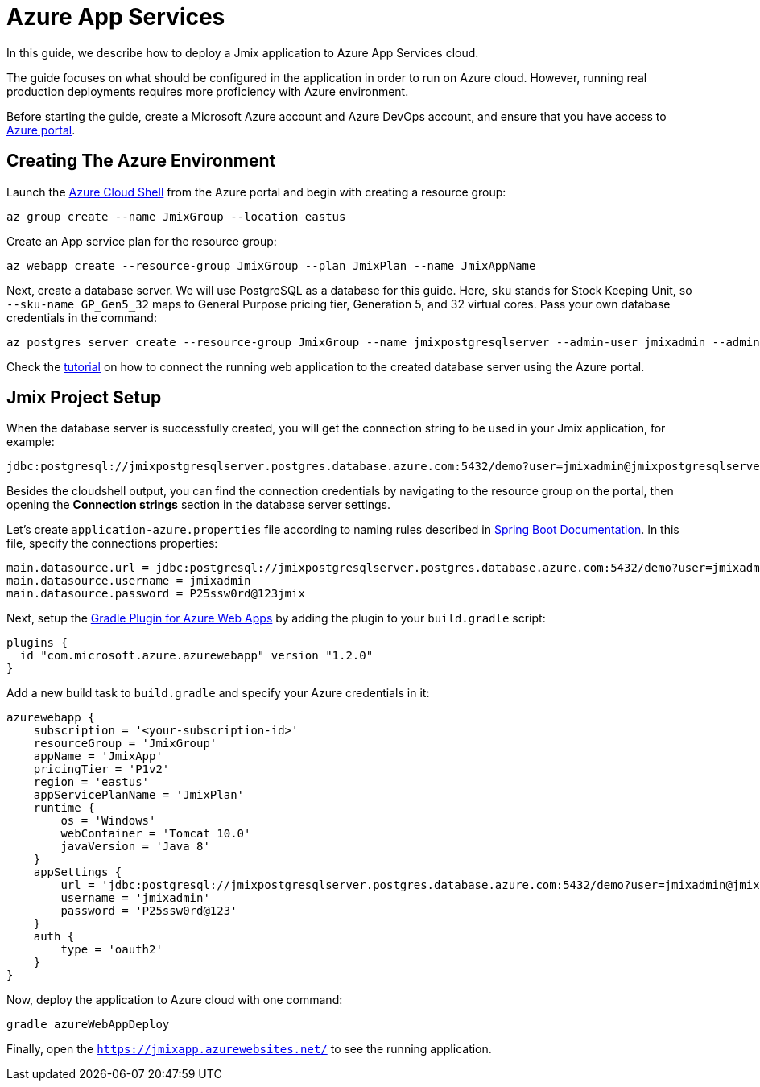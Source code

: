 = Azure App Services

In this guide, we describe how to deploy a Jmix application to Azure App Services cloud.

The guide focuses on what should be configured in the application in order to run on Azure cloud. However, running real production deployments requires more proficiency with Azure environment.

Before starting the guide, create a Microsoft Azure account and Azure DevOps account, and ensure that you have access to link:https://portal.azure.com/[Azure portal^].

[[azure-env]]
== Creating The Azure Environment

Launch the link:https://docs.microsoft.com/en-in/azure/cloud-shell/overview[Azure Cloud Shell^] from the Azure portal and begin with creating a resource group:

[source,shell,indent=0]
----
az group create --name JmixGroup --location eastus
----

Create an App service plan for the resource group:

[source,shell,indent=0]
----
az webapp create --resource-group JmixGroup --plan JmixPlan --name JmixAppName
----

Next, create a database server. We will use PostgreSQL as a database for this guide. Here, `sku` stands for Stock Keeping Unit, so `--sku-name GP_Gen5_32` maps to General Purpose pricing tier, Generation 5, and 32 virtual cores. Pass your own database credentials in the command:

[source,shell,indent=0]
----
az postgres server create --resource-group JmixGroup --name jmixpostgresqlserver --admin-user jmixadmin --admin-password P2ssw0rd@123 --sku-name GP_Gen5_2
----

Check the link:https://azuredevopslabs.com/labs/vstsextend/tomcat/#exercise-1-creating-azure-web-app-and-mysql-database[tutorial^] on how to connect the running web application to the created database server using the Azure portal.

[[azure-project-setup]]
== Jmix Project Setup

When the database server is successfully created, you will get the connection string to be used in your Jmix application, for example:

[source,properties,indent=0]
----
jdbc:postgresql://jmixpostgresqlserver.postgres.database.azure.com:5432/demo?user=jmixadmin@jmixpostgresqlserver&password=P25ssw0rd@123&sslmode=require
----

Besides the cloudshell output, you can find the connection credentials by navigating to the resource group on the portal, then opening the *Connection strings* section in the database server settings.

Let’s create `application-azure.properties` file according to naming rules described in link:https://docs.spring.io/spring-boot/docs/2.6.x/reference/html/features.html#features.profiles.profile-specific-configuration-files[Spring Boot Documentation^]. In this file, specify the connections properties:

[source,properties,indent=0]
----
main.datasource.url = jdbc:postgresql://jmixpostgresqlserver.postgres.database.azure.com:5432/demo?user=jmixadmin@jmixpostgresqlserver&password=P25ssw0rd@123&sslmode=require
main.datasource.username = jmixadmin
main.datasource.password = P25ssw0rd@123jmix
----

Next, setup the link:https://github.com/microsoft/azure-gradle-plugins/tree/master/azure-webapp-gradle-plugin[Gradle Plugin for Azure Web Apps^] by adding the plugin to your `build.gradle` script:

[source,groovy,indent=0]
----
plugins {
  id "com.microsoft.azure.azurewebapp" version "1.2.0"
}
----

Add a new build task to `build.gradle` and specify your Azure credentials in it:

[source,groovy,indent=0]
----
azurewebapp {
    subscription = '<your-subscription-id>'
    resourceGroup = 'JmixGroup'
    appName = 'JmixApp'
    pricingTier = 'P1v2'
    region = 'eastus'
    appServicePlanName = 'JmixPlan'
    runtime {
        os = 'Windows'
        webContainer = 'Tomcat 10.0'
        javaVersion = 'Java 8'
    }
    appSettings {
        url = 'jdbc:postgresql://jmixpostgresqlserver.postgres.database.azure.com:5432/demo?user=jmixadmin@jmixpostgresqlserver&password=P25ssw0rd@123&sslmode=require'
        username = 'jmixadmin'
        password = 'P25ssw0rd@123'
    }
    auth {
        type = 'oauth2'
    }
}
----

Now, deploy the application to Azure cloud with one command:

[source,shell,indent=0]
----
gradle azureWebAppDeploy
----

Finally, open the `https://jmixapp.azurewebsites.net/` to see the running application.